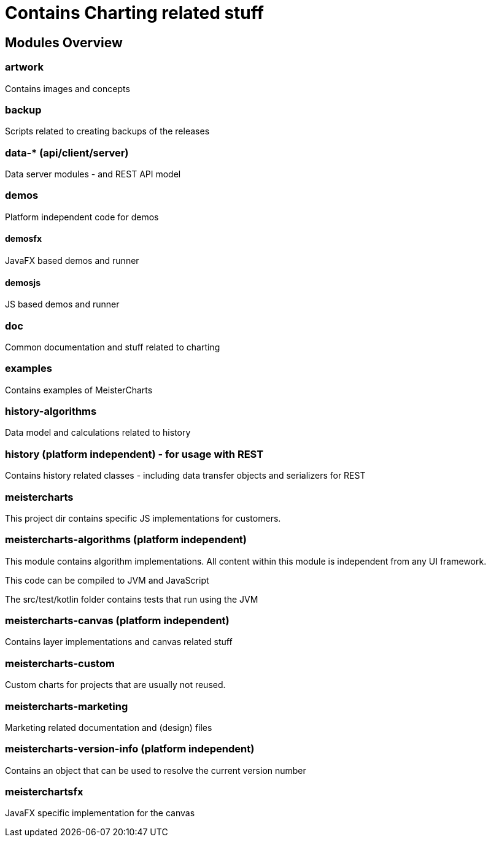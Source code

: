 = Contains Charting related stuff

== Modules Overview

=== artwork

Contains images and concepts

=== backup

Scripts related to creating backups of the releases

=== data-* (api/client/server)

Data server modules - and REST API model

=== demos

Platform independent code for demos

==== demosfx

JavaFX based demos and runner

==== demosjs

JS based demos and runner

=== doc

Common documentation and stuff related to charting

=== examples

Contains examples of MeisterCharts

=== history-algorithms

Data model and calculations related to history

=== history (platform independent) - for usage with REST

Contains history related classes - including data transfer objects and serializers for REST

=== meistercharts

This project dir contains specific JS implementations for customers.

=== meistercharts-algorithms (platform independent)

This module contains algorithm implementations.
All content within this module is independent from any UI framework.

This code can be compiled to JVM and JavaScript

The src/test/kotlin folder contains tests that run using the JVM

=== meistercharts-canvas (platform independent)

Contains layer implementations and canvas related stuff

=== meistercharts-custom

Custom charts for projects that are usually not reused.

=== meistercharts-marketing

Marketing related documentation and (design) files

=== meistercharts-version-info (platform independent)

Contains an object that can be used to resolve the current version number

=== meisterchartsfx

JavaFX specific implementation for the canvas
